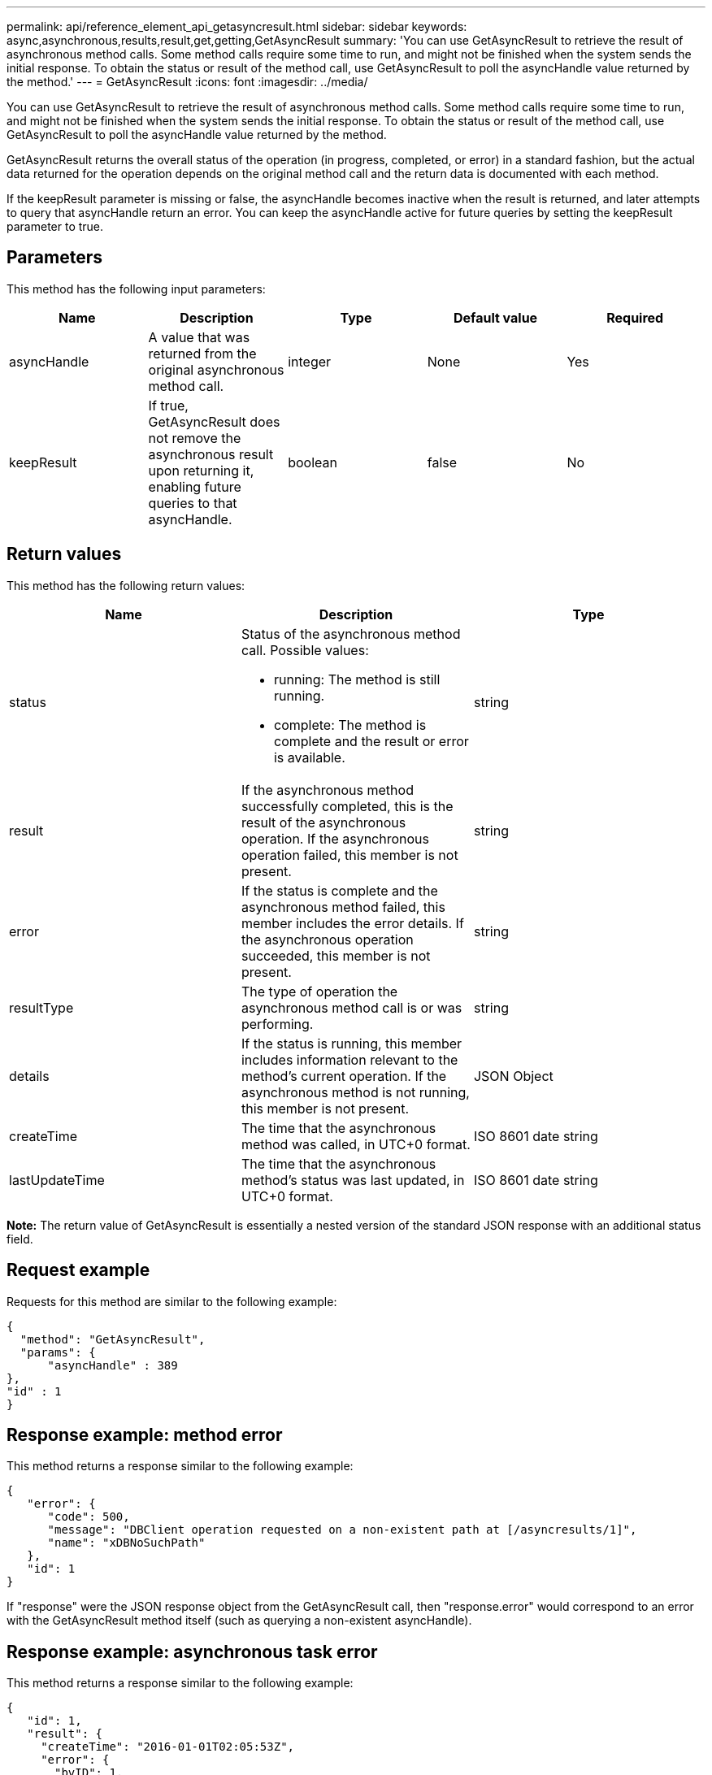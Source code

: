 ---
permalink: api/reference_element_api_getasyncresult.html
sidebar: sidebar
keywords: async,asynchronous,results,result,get,getting,GetAsyncResult
summary: 'You can use GetAsyncResult to retrieve the result of asynchronous method calls. Some method calls require some time to run, and might not be finished when the system sends the initial response. To obtain the status or result of the method call, use GetAsyncResult to poll the asyncHandle value returned by the method.'
---
= GetAsyncResult
:icons: font
:imagesdir: ../media/

[.lead]
You can use GetAsyncResult to retrieve the result of asynchronous method calls. Some method calls require some time to run, and might not be finished when the system sends the initial response. To obtain the status or result of the method call, use GetAsyncResult to poll the asyncHandle value returned by the method.

GetAsyncResult returns the overall status of the operation (in progress, completed, or error) in a standard fashion, but the actual data returned for the operation depends on the original method call and the return data is documented with each method.

If the keepResult parameter is missing or false, the asyncHandle becomes inactive when the result is returned, and later attempts to query that asyncHandle return an error. You can keep the asyncHandle active for future queries by setting the keepResult parameter to true.

== Parameters

This method has the following input parameters:

[options="header"]
|===
|Name |Description |Type |Default value |Required
a|
asyncHandle
a|
A value that was returned from the original asynchronous method call.
a|
integer
a|
None
a|
Yes
a|
keepResult
a|
If true, GetAsyncResult does not remove the asynchronous result upon returning it, enabling future queries to that asyncHandle.
a|
boolean
a|
false
a|
No
|===

== Return values

This method has the following return values:

[options="header"]
|===
|Name |Description |Type
a|
status
a|
Status of the asynchronous method call. Possible values:

* running: The method is still running.
* complete: The method is complete and the result or error is available.

a|
string
a|
result
a|
If the asynchronous method successfully completed, this is the result of the asynchronous operation. If the asynchronous operation failed, this member is not present.
a|
string
a|
error
a|
If the status is complete and the asynchronous method failed, this member includes the error details. If the asynchronous operation succeeded, this member is not present.
a|
string
a|
resultType
a|
The type of operation the asynchronous method call is or was performing.
a|
string
a|
details
a|
If the status is running, this member includes information relevant to the method's current operation. If the asynchronous method is not running, this member is not present.
a|
JSON Object
a|
createTime
a|
The time that the asynchronous method was called, in UTC+0 format.
a|
ISO 8601 date string
a|
lastUpdateTime
a|
The time that the asynchronous method's status was last updated, in UTC+0 format.
a|
ISO 8601 date string
|===
*Note:* The return value of GetAsyncResult is essentially a nested version of the standard JSON response with an additional status field.

== Request example

Requests for this method are similar to the following example:

----
{
  "method": "GetAsyncResult",
  "params": {
      "asyncHandle" : 389
},
"id" : 1
}
----

== Response example: method error

This method returns a response similar to the following example:

----
{
   "error": {
      "code": 500,
      "message": "DBClient operation requested on a non-existent path at [/asyncresults/1]",
      "name": "xDBNoSuchPath"
   },
   "id": 1
}
----

If "response" were the JSON response object from the GetAsyncResult call, then "response.error" would correspond to an error with the GetAsyncResult method itself (such as querying a non-existent asyncHandle).

== Response example: asynchronous task error

This method returns a response similar to the following example:

----
{
   "id": 1,
   "result": {
     "createTime": "2016-01-01T02:05:53Z",
     "error": {
       "bvID": 1,
       "message": "Bulk volume job failed",
       "name": "xBulkVolumeScriptFailure",
       "volumeID": 34
     },
     "lastUpdateTime": "2016-01-21T02:06:56Z",
     "resultType": "BulkVolume",
     "status": "complete"
   }
}
----

The "`response.result.error`" would correspond to an error result from the original method call.

== Response example: asynchronous task success

This method returns a response similar to the following example:

----
{
   "id": 1,
   "result": {
     "createTime": "2016-01-01T22:29:18Z",
     "lastUpdateTime": "2016-01-01T22:45:51Z",
     "result": {
       "cloneID": 25,
       "message": "Clone complete.",
       "volumeID": 47
     },
     "resultType": "Clone",
     "status": "complete"
   }
}
----

The "`response.result.result`" is the return value for the original method call if the call completed successfully.

== New since version

9.6
